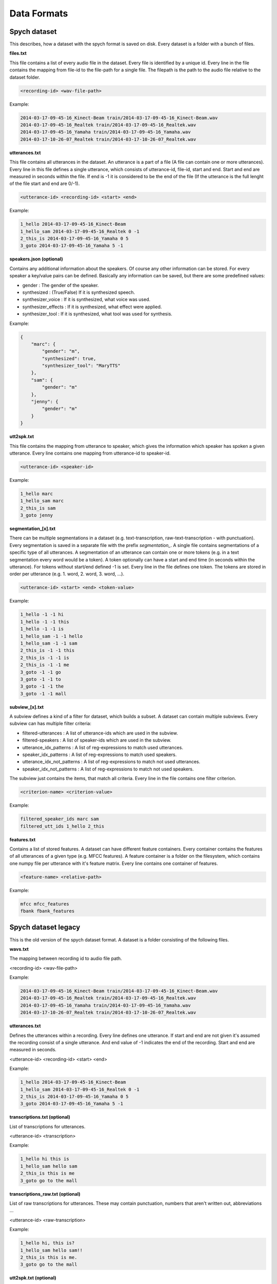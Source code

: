 Data Formats
============

Spych dataset
-------------

This describes, how a dataset with the spych format is saved on disk. Every dataset is a folder with a bunch of files.

**files.txt**

This file contains a list of every audio file in the dataset. Every file is identified by a unique id.
Every line in the file contains the mapping from file-id to the file-path for a single file. The filepath is the path to the audio file relative to the dataset folder.

.. code-block:: bash

    <recording-id> <wav-file-path>

Example:

.. code-block:: bash

    2014-03-17-09-45-16_Kinect-Beam train/2014-03-17-09-45-16_Kinect-Beam.wav
    2014-03-17-09-45-16_Realtek train/2014-03-17-09-45-16_Realtek.wav
    2014-03-17-09-45-16_Yamaha train/2014-03-17-09-45-16_Yamaha.wav
    2014-03-17-10-26-07_Realtek train/2014-03-17-10-26-07_Realtek.wav


**utterances.txt**

This file contains all utterances in the dataset. An utterance is a part of a file (A file can contain one or more utterances).
Every line in this file defines a single utterance, which consists of utterance-id, file-id, start and end. Start and end are measured in seconds within the file.
If end is -1 it is considered to be the end of the file (If the utterance is the full lenght of the file start and end are 0/-1).

.. code-block:: bash

    <utterance-id> <recording-id> <start> <end>

Example:

.. code-block:: bash

    1_hello 2014-03-17-09-45-16_Kinect-Beam
    1_hello_sam 2014-03-17-09-45-16_Realtek 0 -1
    2_this_is 2014-03-17-09-45-16_Yamaha 0 5
    3_goto 2014-03-17-09-45-16_Yamaha 5 -1

**speakers.json (optional)**

Contains any additional information about the speakers. Of course any other information can be stored.
For every speaker a key/value pairs can be defined. Basically any information can be saved, but there are some predefined values:

- gender : The gender of the speaker.
- synthesized : (True/False) If it is synthesized speech.
- synthesizer_voice : If it is synthesized, what voice was used.
- synthesizer_effects : If it is synthesized, what effect were applied.
- synthesizer_tool : If it is synthesized, what tool was used for synthesis.

Example:

.. code-block:: json

    {
        "marc": {
            "gender": "m",
            "synthesized": true,
            "synthesizer_tool": "MaryTTS"
        },
        "sam": {
            "gender": "m"
        },
        "jenny": {
            "gender": "m"
        }
    }

**utt2spk.txt**

This file contains the mapping from utterance to speaker, which gives the information which speaker has spoken a given utterance.
Every line contains one mapping from utterance-id to speaker-id.

.. code-block:: bash

    <utterance-id> <speaker-id>

Example:

.. code-block:: bash

    1_hello marc
    1_hello_sam marc
    2_this_is sam
    3_goto jenny

**segmentation_[x].txt**

There can be multiple segmentations in a dataset (e.g. text-transcription, raw-text-transcription - with punctuation).
Every segmentation is saved in a separate file with the prefix *segmentation_*.
A single file contains segmentations of a specific type of all utterances. A segmentation of an utterance can contain one or more tokens (e.g. in a text segmentation every word would be a token).
A token optionally can have a start and end time (in seconds within the utterance). For tokens without start/end defined -1 is set.
Every line in the file defines one token. The tokens are stored in order per utterance (e.g. 1. word, 2. word, 3. word, ...).

.. code-block:: bash

    <utterance-id> <start> <end> <token-value>

Example:

.. code-block:: bash

    1_hello -1 -1 hi
    1_hello -1 -1 this
    1_hello -1 -1 is
    1_hello_sam -1 -1 hello
    1_hello_sam -1 -1 sam
    2_this_is -1 -1 this
    2_this_is -1 -1 is
    2_this_is -1 -1 me
    3_goto -1 -1 go
    3_goto -1 -1 to
    3_goto -1 -1 the
    3_goto -1 -1 mall

**subview_[x].txt**

A subview defines a kind of a filter for dataset, which builds a subset. A dataset can contain multiple subviews.
Every subview can has multiple filter criteria:

- filtered-utterances : A list of utterance-ids which are used in the subview.
- filtered-speakers : A list of speaker-ids which are used in the subview.
- utterance_idx_patterns : A list of reg-expressions to match used utterances.
- speaker_idx_patterns : A list of reg-expressions to match used speakers.
- utterance_idx_not_patterns : A list of reg-expressions to match not used utterances.
- speaker_idx_not_patterns : A list of reg-expressions to match not used speakers.

The subview just contains the items, that match all criteria. Every line in the file contains one filter criterion.

.. code-block:: bash

    <criterion-name> <criterion-value>

Example:

.. code-block:: bash

    filtered_speaker_ids marc sam
    filtered_utt_ids 1_hello 2_this

**features.txt**

Contains a list of stored features. A dataset can have different feature containers. Every container contains the features of all utterances of a given type (e.g. MFCC features).
A feature container is a folder on the filesystem, which contains one numpy file per utterance with it's feature matrix. Every line contains one container of features.

.. code-block:: bash

    <feature-name> <relative-path>

Example:

.. code-block:: bash

    mfcc mfcc_features
    fbank fbank_features

Spych dataset legacy
--------------------

This is the old version of the spych dataset format. A dataset is a folder consisting of the following files.

**wavs.txt**

The mapping between recording id to audio file path.

<recording-id> <wav-file-path>

Example:

.. code-block:: bash

    2014-03-17-09-45-16_Kinect-Beam train/2014-03-17-09-45-16_Kinect-Beam.wav
    2014-03-17-09-45-16_Realtek train/2014-03-17-09-45-16_Realtek.wav
    2014-03-17-09-45-16_Yamaha train/2014-03-17-09-45-16_Yamaha.wav
    2014-03-17-10-26-07_Realtek train/2014-03-17-10-26-07_Realtek.wav

**utterances.txt**

Defines the utterances within a recording. Every line defines one utterance.
If start and end are not given it's assumed the recording consist of a single utterance.
And end value of -1 indicates the end of the recording. Start and end are measured in seconds.

<utterance-id> <recording-id> <start> <end>


Example:

.. code-block:: bash

    1_hello 2014-03-17-09-45-16_Kinect-Beam
    1_hello_sam 2014-03-17-09-45-16_Realtek 0 -1
    2_this_is 2014-03-17-09-45-16_Yamaha 0 5
    3_goto 2014-03-17-09-45-16_Yamaha 5 -1

**transcriptions.txt (optional)**

List of transcriptions for utterances.

<utterance-id> <transcription>


Example:

.. code-block:: bash

    1_hello hi this is
    1_hello_sam hello sam
    2_this_is this is me
    3_goto go to the mall

**transcriptions_raw.txt (optional)**

List of raw transcriptions for utterances. These may contain punctuation, numbers that aren't written out, abbreviations ...

<utterance-id> <raw-transcription>

Example:

.. code-block:: bash

    1_hello hi, this is?
    1_hello_sam hello sam!!
    2_this_is this is me.
    3_goto go to the mall

**utt2spk.txt (optional)**

Defines the speakers of the utterances.

<utterance-id> <speaker-id>

Example:

.. code-block:: bash

    1_hello marc
    1_hello_sam marc
    2_this_is sam
    3_goto jenny

**speaker_info.json (optional)**

Contains any additional information about the speakers. Currently gender is the only defined key. Of course any other information can be stored.

Example:

.. code-block:: json

    {
        "marc": {"gender": "m"},
        "sam": {"gender": "m"},
        "jenny": {"gender": "f"}
    }